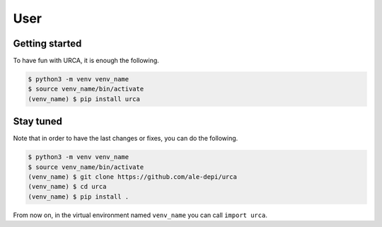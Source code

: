 User
====

Getting started
---------------

To have fun with URCA, it is enough the following.

.. code-block:: bash

   $ python3 -m venv venv_name
   $ source venv_name/bin/activate
   (venv_name) $ pip install urca

Stay tuned
----------

Note that in order to have the last changes or fixes, you can do the following.

.. code-block:: bash

   $ python3 -m venv venv_name
   $ source venv_name/bin/activate
   (venv_name) $ git clone https://github.com/ale-depi/urca
   (venv_name) $ cd urca
   (venv_name) $ pip install .

From now on, in the virtual environment named ``venv_name`` you can call
``import urca``.

